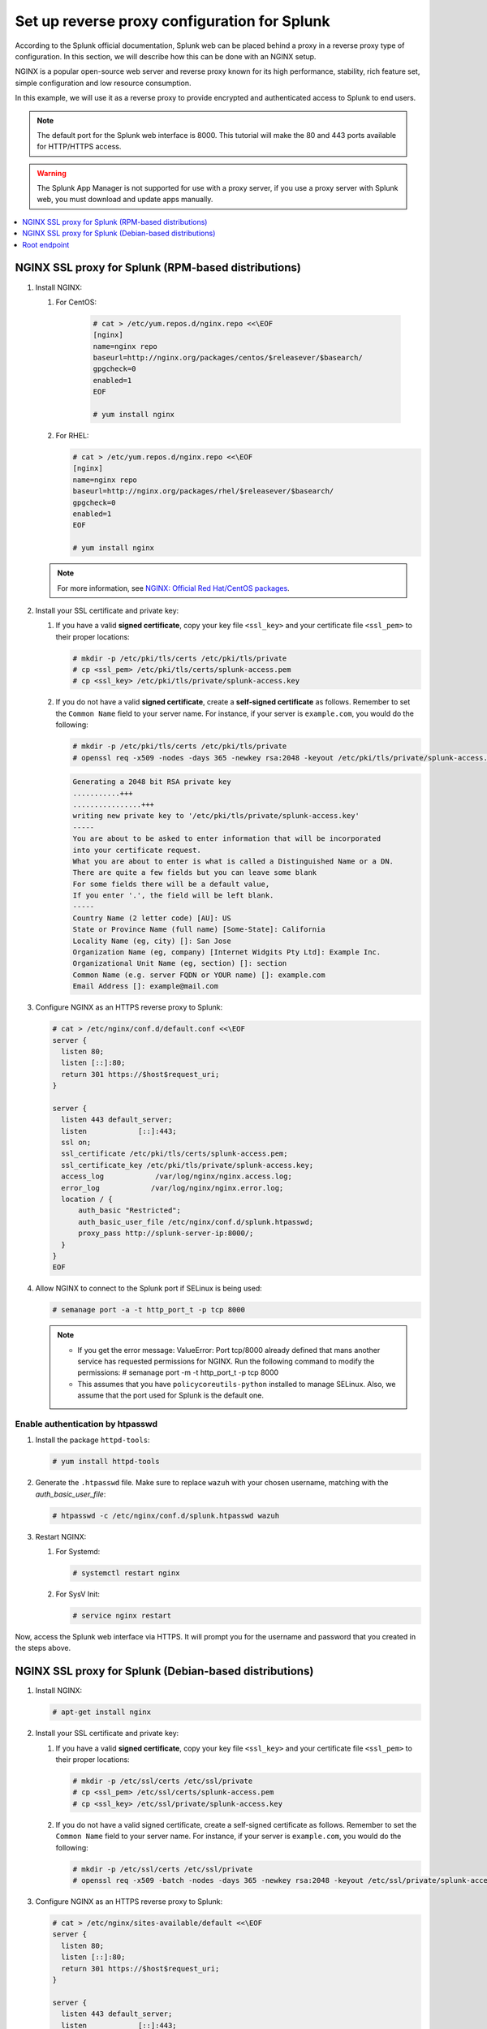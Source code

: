 .. Copyright (C) 2015–2022 Wazuh, Inc.

.. meta::
   :description: Splunk for Wazuh installation guide

Set up reverse proxy configuration for Splunk
=============================================

According to the Splunk official documentation, Splunk web can be placed behind a proxy in a reverse proxy type of configuration. In this section, we will describe how this can be done with an NGINX setup.

NGINX is a popular open-source web server and reverse proxy known for its high performance, stability, rich feature set, simple configuration and low resource consumption.

In this example, we will use it as a reverse proxy to provide encrypted and authenticated access to Splunk to end users.

.. note::

   The default port for the Splunk web interface is 8000. This tutorial will make the 80 and 443 ports available for HTTP/HTTPS access.

.. warning::

   The Splunk App Manager is not supported for use with a proxy server, if you use a proxy server with Splunk web, you must download and update apps manually.

.. contents::
   :local:
   :depth: 1
   :backlinks: none

NGINX SSL proxy for Splunk (RPM-based distributions)
----------------------------------------------------

#. Install NGINX:

   #. For CentOS:

       .. code-block:: console

          # cat > /etc/yum.repos.d/nginx.repo <<\EOF
          [nginx]
          name=nginx repo
          baseurl=http://nginx.org/packages/centos/$releasever/$basearch/
          gpgcheck=0
          enabled=1
          EOF

          # yum install nginx

   #. For RHEL:

      .. code-block:: console

         # cat > /etc/yum.repos.d/nginx.repo <<\EOF
         [nginx]
         name=nginx repo
         baseurl=http://nginx.org/packages/rhel/$releasever/$basearch/
         gpgcheck=0
         enabled=1
         EOF

         # yum install nginx

   .. note::
    
      For more information, see `NGINX: Official Red Hat/CentOS packages <https://www.nginx.com/resources/wiki/start/topics/tutorials/install/#official-red-hat-centos-packages>`_.

#. Install your SSL certificate and private key:

   #. If you have a valid **signed certificate**, copy your key file ``<ssl_key>`` and your certificate file ``<ssl_pem>`` to their proper locations:

      .. code-block:: console

         # mkdir -p /etc/pki/tls/certs /etc/pki/tls/private
         # cp <ssl_pem> /etc/pki/tls/certs/splunk-access.pem
         # cp <ssl_key> /etc/pki/tls/private/splunk-access.key

   #. If you do not have a valid **signed certificate**, create a **self-signed certificate** as follows. Remember to set the ``Common Name`` field to your server name. For instance, if your server is ``example.com``, you would do the following:

      .. code-block:: console

         # mkdir -p /etc/pki/tls/certs /etc/pki/tls/private
         # openssl req -x509 -nodes -days 365 -newkey rsa:2048 -keyout /etc/pki/tls/private/splunk-access.key -out /etc/pki/tls/certs/splunk-access.pem

      .. code-block:: none
         :class: output

         Generating a 2048 bit RSA private key
         ...........+++
         ................+++
         writing new private key to '/etc/pki/tls/private/splunk-access.key'
         -----
         You are about to be asked to enter information that will be incorporated
         into your certificate request.
         What you are about to enter is what is called a Distinguished Name or a DN.
         There are quite a few fields but you can leave some blank
         For some fields there will be a default value,
         If you enter '.', the field will be left blank.
         -----
         Country Name (2 letter code) [AU]: US
         State or Province Name (full name) [Some-State]: California
         Locality Name (eg, city) []: San Jose
         Organization Name (eg, company) [Internet Widgits Pty Ltd]: Example Inc.
         Organizational Unit Name (eg, section) []: section
         Common Name (e.g. server FQDN or YOUR name) []: example.com
         Email Address []: example@mail.com

#. Configure NGINX as an HTTPS reverse proxy to Splunk:

   .. code-block:: console

      # cat > /etc/nginx/conf.d/default.conf <<\EOF
      server {
        listen 80;
        listen [::]:80;
        return 301 https://$host$request_uri;
      }

      server {
        listen 443 default_server;
        listen            [::]:443;
        ssl on;
        ssl_certificate /etc/pki/tls/certs/splunk-access.pem;
        ssl_certificate_key /etc/pki/tls/private/splunk-access.key;
        access_log            /var/log/nginx/nginx.access.log;
        error_log            /var/log/nginx/nginx.error.log;
        location / {
            auth_basic "Restricted";
            auth_basic_user_file /etc/nginx/conf.d/splunk.htpasswd;
            proxy_pass http://splunk-server-ip:8000/;
        }
      }
      EOF

#. Allow NGINX to connect to the Splunk port if SELinux is being used:

   .. code-block:: console

      # semanage port -a -t http_port_t -p tcp 8000

   .. note::

      -  If you get the error message: ValueError: Port tcp/8000 already defined that mans another service has requested permissions for NGINX. Run the following command to modify the permissions:
         # semanage port -m -t http_port_t -p tcp 8000
      -  This assumes that you have ``policycoreutils-python`` installed to manage SELinux. Also, we assume that the port used for Splunk is the default one.

Enable authentication by htpasswd
^^^^^^^^^^^^^^^^^^^^^^^^^^^^^^^^^

#. Install the package ``httpd-tools``:

   .. code-block:: console

      # yum install httpd-tools

#. Generate the ``.htpasswd`` file. Make sure to replace ``wazuh`` with your chosen username, matching with the `auth_basic_user_file`:

   .. code-block:: console

      # htpasswd -c /etc/nginx/conf.d/splunk.htpasswd wazuh

#. Restart NGINX:

   #. For Systemd:

      .. code-block:: console

         # systemctl restart nginx

   #. For SysV Init:

      .. code-block:: console

         # service nginx restart

Now, access the Splunk web interface via HTTPS. It will prompt you for the username and password that you created in the steps above.

NGINX SSL proxy for Splunk (Debian-based distributions)
-------------------------------------------------------

#. Install NGINX:

   .. code-block:: console

      # apt-get install nginx

#. Install your SSL certificate and private key:

   #. If you have a valid **signed certificate**, copy your key file ``<ssl_key>`` and your certificate file ``<ssl_pem>`` to their proper locations:

      .. code-block:: console

         # mkdir -p /etc/ssl/certs /etc/ssl/private
         # cp <ssl_pem> /etc/ssl/certs/splunk-access.pem
         # cp <ssl_key> /etc/ssl/private/splunk-access.key

   #. If you do not have a valid signed certificate, create a self-signed certificate as follows. Remember to set the ``Common Name`` field to your server name. For instance, if your server is ``example.com``, you would do the following:

      .. code-block:: console

         # mkdir -p /etc/ssl/certs /etc/ssl/private
         # openssl req -x509 -batch -nodes -days 365 -newkey rsa:2048 -keyout /etc/ssl/private/splunk-access.key -out /etc/ssl/certs/splunk-access.pem

#. Configure NGINX as an HTTPS reverse proxy to Splunk:

   .. code-block:: console

      # cat > /etc/nginx/sites-available/default <<\EOF
      server {
        listen 80;
        listen [::]:80;
        return 301 https://$host$request_uri;
      }

      server {
        listen 443 default_server;
        listen            [::]:443;
        ssl on;
        ssl_certificate /etc/ssl/certs/splunk-access.pem;
        ssl_certificate_key /etc/ssl/private/splunk-access.key;
        access_log            /var/log/nginx/nginx.access.log;
        error_log            /var/log/nginx/nginx.error.log;
        location / {
            auth_basic "Restricted";
            auth_basic_user_file /etc/nginx/conf.d/splunk.htpasswd;
            proxy_pass http://splunk-server-ip:8000/;
        }
      }
      EOF

Enable authentication by htpasswd
^^^^^^^^^^^^^^^^^^^^^^^^^^^^^^^^^

#. Install the package ``apache2-utils``:

   .. code-block:: console

      # apt-get install apache2-utils

#. Generate the ``.htpasswd`` file replacing ``<user>`` below with your chosen username:

   .. code-block:: console

      # htpasswd -c /etc/nginx/conf.d/splunk.htpasswd <user>

#. Restart NGINX:

   #. For Systemd:

      .. code-block:: console

         # systemctl restart nginx

   #. For SysV Init:

      .. code-block:: console

         # service nginx restart

Now, access the Splunk web interface via HTTPS. It will prompt you for the username and password that you created in the steps above.

.. warning::
  
   If you're facing permission issues or 502 code error, try executing this command: ``setsebool -P httpd_can_network_connect 1``

Root endpoint
-------------

If you are hosting Splunk web behind a proxy that does not place it at the proxy’s root, you may need to configure the root_endpoint setting in `$SPLUNK_HOME/etc/system/local/web.conf`, navigate to the file and edit it.

For example, if your proxy hosts Splunk web at ``yourhost.com:8000/splunk``, you have to set up the ``root_endpoint`` option like this:

   .. code-block:: none

      [settings]
      root_endpoint=/splunk
